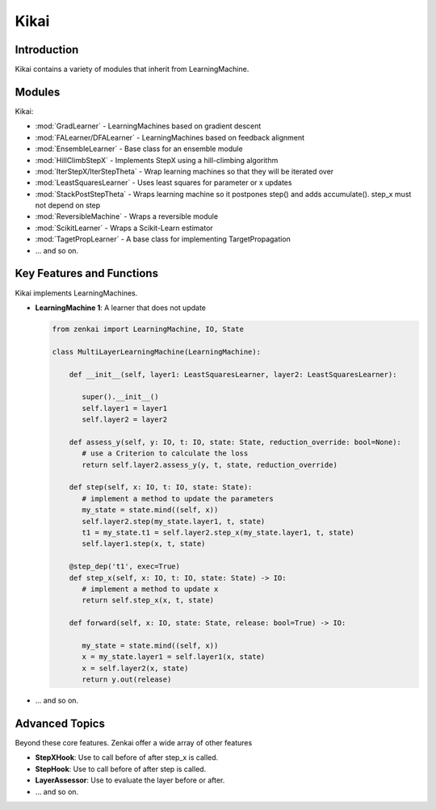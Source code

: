 ==============
Kikai
==============

Introduction
============
Kikai contains a variety of modules that inherit from LearningMachine.

Modules
========
Kikai:

- :mod:`GradLearner` - LearningMachines based on gradient descent
- :mod:`FALearner/DFALearner` - LearningMachines based on feedback alignment
- :mod:`EnsembleLearner` - Base class for an ensemble module
- :mod:`HillClimbStepX` - Implements StepX using a hill-climbing algorithm
- :mod:`IterStepX/IterStepTheta` - Wrap learning machines so that they will be iterated over 
- :mod:`LeastSquaresLearner` - Uses least squares for parameter or x updates
- :mod:`StackPostStepTheta` - Wraps learning machine so it postpones step() and adds accumulate(). step_x must not depend on step
- :mod:`ReversibleMachine` - Wraps a reversible module
- :mod:`ScikitLearner` - Wraps a Scikit-Learn estimator
- :mod:`TagetPropLearner` - A base class for implementing TargetPropagation
- ... and so on.

Key Features and Functions
==========================
Kikai implements  LearningMachines.

- **LearningMachine 1**: A learner that does not update
  
  .. code-block:: python
  
     from zenkai import LearningMachine, IO, State

     class MultiLayerLearningMachine(LearningMachine):

         def __init__(self, layer1: LeastSquaresLearner, layer2: LeastSquaresLearner):

            super().__init__()
            self.layer1 = layer1
            self.layer2 = layer2
         
         def assess_y(self, y: IO, t: IO, state: State, reduction_override: bool=None):
            # use a Criterion to calculate the loss
            return self.layer2.assess_y(y, t, state, reduction_override)

         def step(self, x: IO, t: IO, state: State):
            # implement a method to update the parameters
            my_state = state.mind((self, x))
            self.layer2.step(my_state.layer1, t, state)
            t1 = my_state.t1 = self.layer2.step_x(my_state.layer1, t, state)
            self.layer1.step(x, t, state)

         @step_dep('t1', exec=True)
         def step_x(self, x: IO, t: IO, state: State) -> IO:
            # implement a method to update x
            return self.step_x(x, t, state)

         def forward(self, x: IO, state: State, release: bool=True) -> IO:

            my_state = state.mind((self, x))
            x = my_state.layer1 = self.layer1(x, state)
            x = self.layer2(x, state)
            return y.out(release)

- ... and so on.

.. How to Use
.. ==========
.. Here examples of how to use the core features. More advanced tools for defining LearningMachines are given in kikai and tansaku

.. First, the main components of a LearningMachine are as follows

.. IO:
.. .. code-block:: python

..    from zenkai import IO
..    # The IO is 

..    x = IO(torch.tensor([[2, 3], [3, 4]]), torch.tensor([[1, 1], [0 0]]))
..    # .f accesses the first element of the IO
..    print(x.f) # torch.tensor([[2, 3], [3, 4]])
..    # .l accesses the last element of the IO
..    print(x.l) # torch.tensor([[1, 1], [0 0]]])
..    # .u allows access to the tuple storing the values
..    print(x.u[0]) # torch.tensor([[2, 3], [3, 4]]) 
..    x.freshen() # detach and retain the gradients. Retaining the gradients is essential for implementing backprop with zenkai

.. State: State allows one to store values for the current learning step
.. .. code-block:: python

..    from zenkai import State, IO

..    x = IO(torch.tensor([[2, 3], [3, 4]]), torch.tensor([[1, 1], [0 0]]))
..    learning_machine = SimpleLearner()
..    # set the number of iterations for the key (learning_machine, x) to 1
..    state[(learning_machine, x), 'iterations'] = 1
..    my_state = state.mind((learning_machine, x))
..    print(my_state.iterations) # "1"
..    # add a sub_state
..    sub_state = my_state.sub("sub")
..    sub_state.t = 2

.. LearningMachine: Show how to implement with gradient descent
.. .. code-block:: python

..    from zenkai import LearningMachine, IO, State

..    class GradLearner(LearningMachine):
..       # Module that shows how to implement Gradient Descent with a LearningMachine for simplicity
..       # For more advanced models, see "kikai"

..       def __init__(self, loss: ThLoss, optim_factory: OptimFactory):
..          super().__init__()
..          self.loss = loss
..          self.linear = nn.Linear(2, 4)
..          self.optim = optim_factory(sself.linear.parameters())
..          self.x_lr = 0.5
      
..       def assess_y(self, x: IO, t: IO, state: State, reduction_override: bool=None):
..          # use a Criterion to calculate the loss
..          return self.loss(x, t, reduction_override)

..       # forward will be called if it hasn't already
..       @forward_dep('y', exec=True)
..       def step(self, x: IO, t: IO, state: State):
..          # implement a method to update the parameters
..          self.optim.zero_grad()
..          self.assess_y(state[(self, x), 'y'], t)['loss'].backward()
..          self.optim.step()

..       # step will be called if it hasn't already
..       @step_dep('stepped', exec=True)
..       def step_x(self, x: IO, t: IO, state: State) -> IO:
..          # implement a method to update x
..          return IO(x.f - self.x_lr * x.f.grad, detach=True)

..       def forward(self, x: IO, state: State, release: bool=True) -> IO:

..          x.freshen()
..          y = state[(self, x), 'y'] = IO(self.linear(x.f))
..          return y.out(release)


Advanced Topics
==============================
Beyond these core features. Zenkai offer a wide array of other features

- **StepXHook**: Use to call before of after step\_x is called.
- **StepHook**: Use to call before of after step is called.
- **LayerAssessor**: Use to evaluate the layer before or after.
- ... and so on.